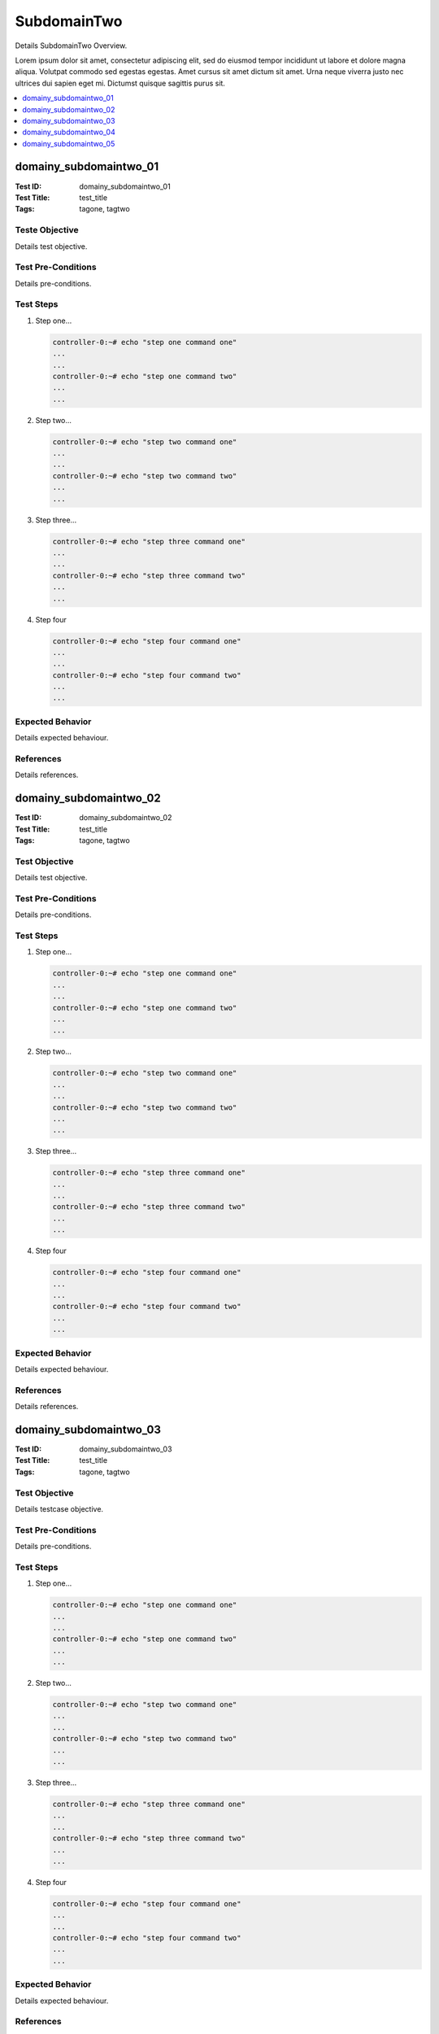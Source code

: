 ============
SubdomainTwo
============

Details SubdomainTwo Overview.

Lorem ipsum dolor sit amet, consectetur adipiscing elit, sed do eiusmod tempor incididunt ut labore
et dolore magna aliqua. Volutpat commodo sed egestas egestas. Amet cursus sit amet dictum sit amet.
Urna neque viverra justo nec ultrices dui sapien eget mi. Dictumst quisque sagittis purus sit.

.. contents::
   :local:
   :depth: 1

-----------------------
domainy_subdomaintwo_01
-----------------------

:Test ID: domainy_subdomaintwo_01
:Test Title: test_title
:Tags: tagone, tagtwo

~~~~~~~~~~~~~~~
Teste Objective
~~~~~~~~~~~~~~~

Details test objective.

~~~~~~~~~~~~~~~~~~~
Test Pre-Conditions
~~~~~~~~~~~~~~~~~~~

Details pre-conditions.

~~~~~~~~~~
Test Steps
~~~~~~~~~~

1. Step one...

   .. code:: bash

     controller-0:~# echo "step one command one"
     ...
     ...
     controller-0:~# echo "step one command two"
     ...
     ...

2. Step two...

   .. code:: bash

     controller-0:~# echo "step two command one"
     ...
     ...
     controller-0:~# echo "step two command two"
     ...
     ...

3. Step three...

   .. code:: bash

     controller-0:~# echo "step three command one"
     ...
     ...
     controller-0:~# echo "step three command two"
     ...
     ...

4. Step four

   .. code:: bash

     controller-0:~# echo "step four command one"
     ...
     ...
     controller-0:~# echo "step four command two"
     ...
     ...

~~~~~~~~~~~~~~~~~
Expected Behavior
~~~~~~~~~~~~~~~~~

Details expected behaviour.

~~~~~~~~~~
References
~~~~~~~~~~

Details references.

-----------------------
domainy_subdomaintwo_02
-----------------------

:Test ID: domainy_subdomaintwo_02
:Test Title: test_title
:Tags: tagone, tagtwo

~~~~~~~~~~~~~~
Test Objective
~~~~~~~~~~~~~~

Details test objective.

~~~~~~~~~~~~~~~~~~~
Test Pre-Conditions
~~~~~~~~~~~~~~~~~~~

Details pre-conditions.

~~~~~~~~~~
Test Steps
~~~~~~~~~~

1. Step one...

   .. code:: bash

     controller-0:~# echo "step one command one"
     ...
     ...
     controller-0:~# echo "step one command two"
     ...
     ...

2. Step two...

   .. code:: bash

     controller-0:~# echo "step two command one"
     ...
     ...
     controller-0:~# echo "step two command two"
     ...
     ...

3. Step three...

   .. code:: bash

     controller-0:~# echo "step three command one"
     ...
     ...
     controller-0:~# echo "step three command two"
     ...
     ...

4. Step four

   .. code:: bash

     controller-0:~# echo "step four command one"
     ...
     ...
     controller-0:~# echo "step four command two"
     ...
     ...

~~~~~~~~~~~~~~~~~
Expected Behavior
~~~~~~~~~~~~~~~~~

Details expected behaviour.

~~~~~~~~~~
References
~~~~~~~~~~

Details references.

-----------------------
domainy_subdomaintwo_03
-----------------------

:Test ID: domainy_subdomaintwo_03
:Test Title: test_title
:Tags: tagone, tagtwo

~~~~~~~~~~~~~~
Test Objective
~~~~~~~~~~~~~~

Details testcase objective.

~~~~~~~~~~~~~~~~~~~
Test Pre-Conditions
~~~~~~~~~~~~~~~~~~~

Details pre-conditions.

~~~~~~~~~~
Test Steps
~~~~~~~~~~

1. Step one...

   .. code:: bash

     controller-0:~# echo "step one command one"
     ...
     ...
     controller-0:~# echo "step one command two"
     ...
     ...

2. Step two...

   .. code:: bash

     controller-0:~# echo "step two command one"
     ...
     ...
     controller-0:~# echo "step two command two"
     ...
     ...

3. Step three...

   .. code:: bash

     controller-0:~# echo "step three command one"
     ...
     ...
     controller-0:~# echo "step three command two"
     ...
     ...

4. Step four

   .. code:: bash

     controller-0:~# echo "step four command one"
     ...
     ...
     controller-0:~# echo "step four command two"
     ...
     ...

~~~~~~~~~~~~~~~~~
Expected Behavior
~~~~~~~~~~~~~~~~~

Details expected behaviour.

~~~~~~~~~~
References
~~~~~~~~~~

Details references.

-----------------------
domainy_subdomaintwo_04
-----------------------

:Test ID: domainy_subdomaintwo_04
:Test Title: test_title
:Tags: tagone, tagtwo

~~~~~~~~~~~~~~
Test Objective
~~~~~~~~~~~~~~

Details testcase objective.

~~~~~~~~~~~~~~~~~~~
Test Pre-Conditions
~~~~~~~~~~~~~~~~~~~

Details pre-conditions.

~~~~~~~~~~
Test Steps
~~~~~~~~~~

1. Step one...

   .. code:: bash

     controller-0:~# echo "step one command one"
     ...
     ...
     controller-0:~# echo "step one command two"
     ...
     ...

2. Step two...

   .. code:: bash

     controller-0:~# echo "step two command one"
     ...
     ...
     controller-0:~# echo "step two command two"
     ...
     ...

3. Step three...

   .. code:: bash

     controller-0:~# echo "step three command one"
     ...
     ...
     controller-0:~# echo "step three command two"
     ...
     ...

4. Step four

   .. code:: bash

     controller-0:~# echo "step four command one"
     ...
     ...
     controller-0:~# echo "step four command two"
     ...
     ...

~~~~~~~~~~~~~~~~~
Expected Behavior
~~~~~~~~~~~~~~~~~

Details expected behaviour.

~~~~~~~~~~
References
~~~~~~~~~~

Details references.

-----------------------
domainy_subdomaintwo_05
-----------------------

:Test ID: domainy_subdomaintwo_05
:Test Title: test_title
:Tags: tagone, tagtwo

~~~~~~~~~~~~~~
Test Objective
~~~~~~~~~~~~~~

Details testcase objective.

~~~~~~~~~~~~~~~~~~~
Test Pre-Conditions
~~~~~~~~~~~~~~~~~~~

Details pre-conditions.

~~~~~~~~~~
Test Steps
~~~~~~~~~~

1. Step one...

   .. code:: bash

     controller-0:~# echo "step one command one"
     ...
     ...
     controller-0:~# echo "step one command two"
     ...
     ...

2. Step two...

   .. code:: bash

     controller-0:~# echo "step two command one"
     ...
     ...
     controller-0:~# echo "step two command two"
     ...
     ...

3. Step three...

   .. code:: bash

     controller-0:~# echo "step three command one"
     ...
     ...
     controller-0:~# echo "step three command two"
     ...
     ...

4. Step four

   .. code:: bash

     controller-0:~# echo "step four command one"
     ...
     ...
     controller-0:~# echo "step four command two"
     ...
     ...

~~~~~~~~~~~~~~~~~
Expected Behavior
~~~~~~~~~~~~~~~~~

Details expected behaviour.

~~~~~~~~~~
References
~~~~~~~~~~

Details references.
